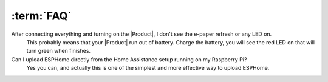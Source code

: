 :term:`FAQ`
=============================

After connecting everything and turning on the |Product|, I don't see the e-paper refresh or any LED on.
    This probably means that your |Product| run out of battery. Charge the battery, you will see the red LED on that will turn green when finishes. 

Can I upload ESPHome directly from the Home Assistance setup running on my Raspberry Pi?
    Yes you can, and actually this is one of the simplest and more effective way to upload ESPHome.


